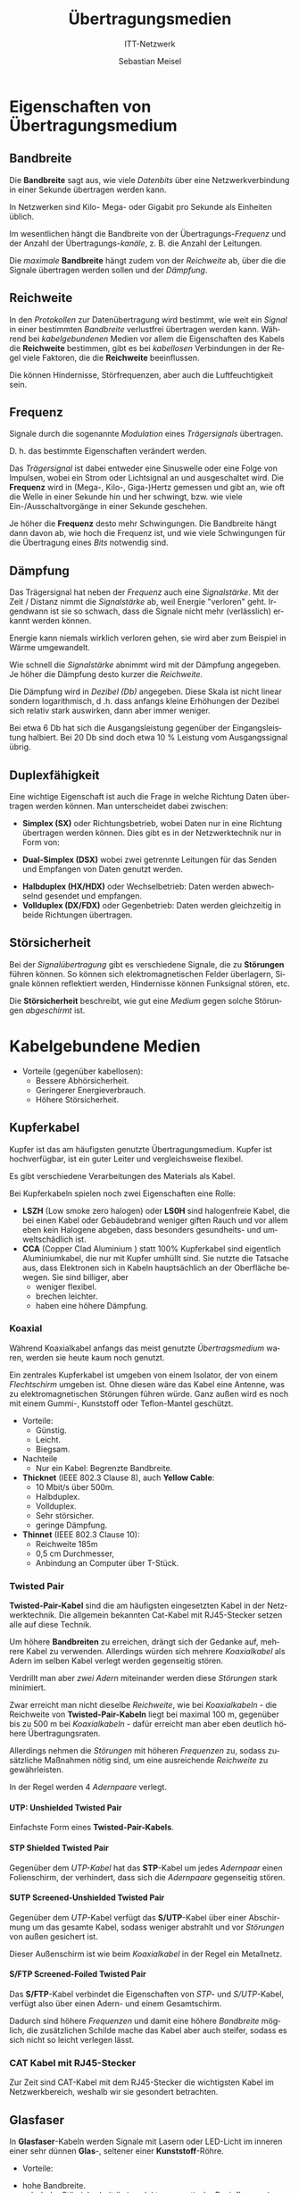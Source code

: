 :LaTeX_PROPERTIES:
#+LANGUAGE:              de
#+OPTIONS:     		 d:nil todo:nil pri:nil tags:nil
#+OPTIONS:	         H:4
#+LaTeX_CLASS: 	         orgstandard
#+LaTeX_CMD:             xelatex
:END:
:REVEAL_PROPERTIES:
#+REVEAL_ROOT: https://cdn.jsdelivr.net/npm/reveal.js
#+REVEAL_REVEAL_JS_VERSION: 4
#+REVEAL_THEME: league
#+REVEAL_EXTRA_CSS: ./mystyle.css
#+REVEAL_HLEVEL: 1
#+OPTIONS: timestamp:nil toc:nil num:nil
:END:

#+TITLE: Übertragungsmedien
#+SUBTITLE: ITT-Netzwerk
#+AUTHOR: Sebastian Meisel

* Eigenschaften von Übertragungsmedium

** Bandbreite

  Die *Bandbreite* sagt aus, wie viele /Datenbits/ über eine Netzwerkverbindung in einer
  Sekunde übertragen werden kann.

  In Netzwerken sind Kilo- Mega- oder Gigabit pro Sekunde als Einheiten üblich. 

  Im wesentlichen hängt die Bandbreite von der Übertragungs-/Frequenz/ und der Anzahl der
  Übertragungs-/kanäle/, z. B. die Anzahl der Leitungen.

#+BEGIN_NOTES
 Die /maximale/ *Bandbreite* hängt zudem von der /Reichweite/ ab, über die die Signale
 übertragen werden sollen und der /Dämpfung/.
#+END_NOTES 

** Reichweite

 In den /Protokollen/ zur Datenübertragung wird bestimmt, wie weit ein /Signal/ in einer
 bestimmten /Bandbreite/ verlustfrei übertragen werden kann. Während bei /kabelgebundenen/
 Medien vor allem die Eigenschaften des Kabels die *Reichweite* bestimmen, gibt es bei
 /kabellosen/ Verbindungen in der Regel viele Faktoren, die die *Reichweite* beeinflussen. 

#+BEGIN_NOTES
 Die können Hindernisse, Störfrequenzen, aber auch die Luftfeuchtigkeit sein.
#+END_NOTES



** Frequenz
#+ATTR_HTML: :width 50%
#+ATTR_LATEX: :width .65\linewidth
#+ATTR_ORG: :width 700
[[file:Bilder/Frequenz.png]]

 Signale durch die sogenannte /Modulation/ eines /Trägersignals/ übertragen.
#+BEGIN_NOTES
 D. h. das bestimmte Eigenschaften verändert werden.
#+END_NOTES
 Das /Trägersignal/ ist dabei entweder eine Sinuswelle oder eine Folge von Impulsen, wobei
 ein Strom oder Lichtsignal an und ausgeschaltet wird. Die *Frequenz* wird in (Mega-, Kilo-,
 Giga-)Hertz gemessen und gibt an, wie oft die Welle in einer Sekunde hin und her
 schwingt, bzw. wie viele Ein-/Ausschaltvorgänge in einer Sekunde geschehen. 

#+BEGIN_NOTES
#+CAPTION: Digitales Signal
#+ATTR_HTML: :width 50%
#+ATTR_LATEX: :width .65\linewidth
#+ATTR_ORG: :width 700
[[file:Bilder/Digitales_Signal.png]]  

 Je höher die *Frequenz* desto mehr Schwingungen. Die Bandbreite hängt dann davon ab, wie
 hoch die Frequenz ist, und wie viele Schwingungen für die Übertragung eines /Bits/ notwendig
 sind. 
#+END_NOTES
 

** Dämpfung
#+ATTR_HTML: :width 50%
#+ATTR_LATEX: :width .65\linewidth
#+ATTR_ORG: :width 700
[[file:Bilder/Dämpfung.png]]
 
 Das Trägersignal hat neben der /Frequenz/ auch eine /Signalstärke/. Mit der Zeit / Distanz nimmt die
 /Signalstärke/ ab, weil Energie "verloren" geht. Irgendwann ist sie so schwach, dass die
 Signale nicht mehr (verlässlich) erkannt werden können.

#+BEGIN_NOTES
 Energie kann niemals wirklich verloren gehen, sie wird aber zum Beispiel in Wärme
 umgewandelt. 
#+END_NOTES

 Wie schnell die /Signalstärke/ abnimmt wird mit der Dämpfung angegeben. Je höher die Dämpfung
 desto kurzer die /Reichweite/. 

#+BEGIN_NOTES
 Die Dämpfung wird in /Dezibel (Db)/ angegeben. Diese Skala ist nicht linear sondern
 logarithmisch, d .h. dass anfangs kleine Erhöhungen der Dezibel sich relativ stark
 auswirken, dann aber immer weniger.

 Bei etwa 6 Db hat sich die Ausgangsleistung gegenüber der Eingangsleistung halbiert. Bei
 20 Db sind doch etwa 10 % Leistung vom Ausgangssignal übrig.   
#+END_NOTES


** Duplexfähigkeit

 Eine wichtige Eigenschaft ist auch die Frage in welche Richtung Daten übertragen werden
 können. Man unterscheidet dabei zwischen:
 
#+ATTR_REVEAL: :frag (appear)
 - *Simplex (SX)* oder Richtungsbetrieb, wobei Daten nur in eine Richtung übertragen werden
   können. Dies gibt es in der Netzwerktechnik nur in Form von: 
#+ATTR_REVEAL: :frag (appear)
   - *Dual-Simplex (DSX)* wobei zwei getrennte Leitungen für  das Senden und Empfangen von
     Daten genutzt werden. 
#+ATTR_REVEAL: :frag (appear)
 - *Halbduplex (HX/HDX)* oder Wechselbetrieb: Daten werden abwechselnd gesendet und
   empfangen.
 - *Vollduplex (DX/FDX)* oder Gegenbetrieb: Daten werden gleichzeitig in beide Richtungen übertragen.

** Störsicherheit

 Bei der /Signalübertragung/ gibt es verschiedene Signale, die zu *Störungen* führen
 können. So können sich elektromagnetischen Felder überlagern, Signale können reflektiert
 werden, Hindernisse können Funksignal stören, etc.

 Die *Störsicherheit* beschreibt, wie gut eine /Medium/ gegen solche Störungen /abgeschirmt/ ist.


* Kabelgebundene Medien

#+ATTR_REVEAL: :frag (appear)
 + Vorteile (gegenüber kabellosen):
   - Bessere Abhörsicherheit.
   - Geringerer Energieverbrauch.
   - Höhere Störsicherheit.

** Kupferkabel

 Kupfer ist das am häufigsten genutzte Übertragungsmedium. Kupfer ist hochverfügbar, ist
 ein guter Leiter und vergleichsweise flexibel.

 Es gibt verschiedene Verarbeitungen des Materials als Kabel.

#+BEGIN_NOTES
 Bei Kupferkabeln spielen noch zwei Eigenschaften eine Rolle:

 - *LSZH* (Low smoke zero halogen) oder *LS0H* sind halogenfreie Kabel, die bei einen Kabel
   oder Gebäudebrand weniger giften Rauch und vor allem eben kein Halogene abgeben,
   dass besonders gesundheits- und umweltschädlich ist. 
 - *CCA* (Copper Clad Aluminium ) statt 100% Kupferkabel sind eigentlich Aluminiumkabel, die
   nur mit Kupfer umhüllt sind. Sie nutzte die Tatsache aus, dass Elektronen sich in Kabeln
   hauptsächlich an der Oberfläche bewegen. Sie sind billiger, aber
   - weniger flexibel.
   - brechen leichter.
   - haben eine höhere Dämpfung. 
#+END_NOTES


*** Koaxial 

#+CAPTION: Koaxialkabel
  #+ATTR_HTML: :width 50%
  #+ATTR_LATEX: :width .65\linewidth
  #+ATTR_ORG: :width 700
  [[file:Bilder/Koax-Kabel.png]]

#+BEGIN_NOTES

 Während Koaxialkabel anfangs das meist genutzte /Übertragsmedium/ waren, werden sie heute
 kaum noch genutzt.

 Ein zentrales Kupferkabel ist umgeben von einem Isolator, der von einem /Flechtschirm/
 umgeben ist. Ohne diesen wäre das Kabel eine Antenne, was zu elektromagnetischen
 Störungen führen würde. Ganz außen wird es noch mit einem Gummi-, Kunststoff oder
 Teflon-Mantel geschützt.  

 + Vorteile:
   - Günstig.
   - Leicht.
   - Biegsam.
 + Nachteile
   - Nur ein Kabel: Begrenzte Bandbreite.

 - *Thicknet* (IEEE 802.3 Clause 8), auch *Yellow Cable*:
   - 10 Mbit/s über 500m.
   - Halbduplex.
   - Vollduplex.
   - Sehr störsicher.
   - geringe Dämpfung.

 - *Thinnet* (IEEE 802.3 Clause 10):
   - Reichweite 185m
   - 0,5 cm Durchmesser,
   - Anbindung an Computer über T-Stück.

#+END_NOTES


*** Twisted Pair
#+CAPTION: S-FTP Twisted-Pair-Kabel
#+ATTR_HTML: :width 50%
#+ATTR_LATEX: :width .65\linewidth
#+ATTR_ORG: :width 700
[[file:Bilder/S-FTP-Kabel_3D.png]]

*Twisted-Pair-Kabel* sind die am häufigsten eingesetzten Kabel in der Netzwerktechnik. Die
allgemein bekannten Cat-Kabel mit RJ45-Stecker setzen alle auf diese Technik.

#+BEGIN_NOTES
 
 Um höhere *Bandbreiten* zu erreichen, drängt sich der Gedanke auf, mehrere Kabel zu
 verwenden. Allerdings würden sich mehrere /Koaxialkabel/ als Adern im selben Kabel verlegt werden gegenseitig stören.  

 Verdrillt man aber /zwei Adern/ miteinander werden diese /Störungen/ stark minimiert. 

 Zwar erreicht man nicht dieselbe /Reichweite/, wie bei /Koaxialkabeln/ - die Reichweite von
 *Twisted-Pair-Kabeln* liegt bei maximal 100 m, gegenüber bis zu 500 m bei /Koaxialkabeln/ -
 dafür erreicht man aber eben deutlich höhere Übertragungsraten.

 Allerdings nehmen die /Störungen/ mit höheren /Frequenzen/ zu, sodass zusätzliche Maßnahmen
 nötig sind, um eine ausreichende /Reichweite/ zu gewährleisten.

 In der Regel werden 4 /Adernpaare/ verlegt.

#+END_NOTES



**** UTP: Unshielded Twisted Pair
#+CAPTION: UTP-Kabel
#+ATTR_HTML: :width 30%
#+ATTR_LATEX: :width .65\linewidth
#+ATTR_ORG: :width 700
[[file:Bilder/UTP-Kabel.png]]

Einfachste Form eines *Twisted-Pair-Kabels*.


**** STP Shielded Twisted Pair
#+CAPTION: STP-Kabel
#+ATTR_HTML: :width 30%
#+ATTR_LATEX: :width .65\linewidth
#+ATTR_ORG: :width 700
[[file:Bilder/STP-Kabel.png]]

Gegenüber dem /UTP-Kabel/ hat das *STP*-Kabel um jedes /Adernpaar/ einen Folienschirm, der
verhindert, dass sich die /Adernpaare/ gegenseitig stören. 

**** SUTP Screened-Unshielded Twisted Pair
#+CAPTION: S/UTP-Kabel
#+ATTR_HTML: :width 30%
#+ATTR_LATEX: :width .65\linewidth
#+ATTR_ORG: :width 700
[[file:Bilder/SUTP-Kabel.png]]
 
 Gegenüber dem  /UTP/-Kabel verfügt das *S/UTP*-Kabel über einer Abschirmung um das
 gesamte Kabel, sodass weniger abstrahlt und vor /Störungen/ von außen gesichert ist. 

#+BEGIN_NOTES
 Dieser Außenschirm ist wie beim /Koaxialkabel/ in der Regel ein Metallnetz. 
#+END_NOTES


**** S/FTP Screened-Foiled Twisted Pair
#+CAPTION: S/FTP-Kabel
#+ATTR_HTML: :width 30%
#+ATTR_LATEX: :width .65\linewidth
#+ATTR_ORG: :width 700
[[file:Bilder/S-FTP-Kabel.png]]

 Das *S/FTP*-Kabel verbindet die Eigenschaften von /STP/- und /S/UTP/-Kabel, verfügt also über
 einen Adern- und einem Gesamtschirm. 

#+BEGIN_NOTES
 Dadurch sind höhere /Frequenzen/ und damit eine höhere /Bandbreite/ möglich, die
 zusätzlichen Schilde mache das Kabel aber auch steifer, sodass es sich nicht so leicht
 verlegen lässt.
#+END_NOTES

*** CAT Kabel mit RJ45-Stecker

 Zur Zeit sind CAT-Kabel mit dem RJ45-Stecker die wichtigsten Kabel im Netzwerkbereich,
 weshalb wir sie gesondert betrachten.

#+CAPTION: Pinbelegung auf RJ45-Steckern
#+ATTR_HTML: :width 50%
#+ATTR_LATEX: :width .65\linewidth
#+ATTR_ORG: :width 700
[[file:Bilder/RJ45.png]]

 


** Glasfaser

 In *Glasfaser*-Kabeln werden Signale mit Lasern oder LED-Licht im inneren einer sehr dünnen *Glas*-,
 seltener einer *Kunststoff*-Röhre. 

#+ATTR_REVEAL: :frag (appear)
 + Vorteile:
#+ATTR_REVEAL: :frag (appear)
   - hohe Bandbreite. 
   - sehr hohe Störsicherheit (keine elektromagnetische Beeinflussung).
   - hohe Abhörsicherheit.
   - Geringer Energieverbrauch.
   - Hohe Reichweite (abhängig von der Kabelart).
#+ATTR_REVEAL: :frag (appear)
 + Nachteile:
#+ATTR_REVEAL: :frag (appear)
   - teure Anschaffung.
   - nicht sehr flexibel, zerbrechlich (außer Kunststoffkabel).
   - In der Regel nur /dual-simplex/-fähig. 

*** Multimode

 *Multimode*-Glasfasern übertragen gleichzeitig mehrere Signale (*Moden*). Dies klingt nach
 einem Vorteil, allerdings sind dies die (vergleichsweise) billigeren Kabel. In einem
 Kern mit einem vergleichsweise großen /Kern/ von *50 µm* werden die Laser in einem Winkel
 eingestrahlt und reflektiert. 

**** mit Stufenindex
#+CAPTION: Multimode Glasfaser mit Stufenindex
#+ATTR_HTML: :width 50%
#+ATTR_LATEX: :width .65\linewidth
#+ATTR_ORG: :width 700
[[file:Bilder/Multimode__SI_Fiber.png]]

 In *Multimode*-Glasfasern mit *Stufenindex* werden die Lichtstrahlen hart am Kernrand reflektiert.
 Das führt dazu, dass die Signale verschiedene Laufzeiten haben.

#+BEGIN_NOTES
  - Vorteil:
    - Günstige Herstellung.
  - Nachteile (Im Vergleich zu anderen Glasfasern):
    - geringe Bandbreite.
    - mittlere Dämpfung.
    - geringe Reichweite.

 Die /Bandbreite/ ist immer noch höher als bei Kupferkabeln. 
#+END_NOTES

**** mit Gradientindex
#+CAPTION: Multimode Glasfaser mit Gradientindex
#+ATTR_HTML: :width 50%
#+ATTR_LATEX: :width .65\linewidth
#+ATTR_ORG: :width 700
[[file:Bilder/Multimode__GI_Fiber.png]]
 
 Die Wand des Kerns ist speziell gearbeitet, sodass das Licht weich in einer Kurve
 (*Gradient*) reflektiert wird, sodass alle Signale (fast) die selbe Laufzeit haben.

#+BEGIN_NOTES
 - Vorteil (gegenüber Stufenindex):
   - hohe Bandbreite.
   - geringe Dämpfung.
   - kaum /Modendispersion/ = Signal haben fast gleiche Laufzeit.
#+END_NOTES
 

*** Single Mode 
#+CAPTION: Single Mode Glasfaser
#+ATTR_HTML: :width 50%
#+ATTR_LATEX: :width .65\linewidth
#+ATTR_ORG: :width 700
[[file:Bilder/Single_Mode_Fiber.png]]

 Bei der *Mono-* oder *Single-Mode*-Glasfaser wird ein Laser parallel zum Kern eingespeist. Der Kern hat
 einen sehr kleinen Durchmesser von *9 µm*. Das Kabel muss absolut gerade verlegt werden,
 sodass es im Kern nicht zu Reflexionen kommt. 

#+BEGIN_NOTES
 - Vorteile:
   - sehr hohe Bandbreite.
   - fast keine Dämpfung.
   - sehr hohe Reichweite.
 - Nachteile:
   - sehr teuer in Herstellung.
   - aufwendige Verlegung.

 Diese Technik wird vor allem im *Backbone* des Internets also die zentralen
 Langstreckenverbindungen genutzt. 
#+END_NOTES
 

* Kabellose Medien

 Vorteile:
  - Keine Baumaßnahmen notwendig.
  - Überall einsetzbar.
  - Kostengünstig.
 Nachteile:
  - Störanfällig.
  - Leichter abhörbar.
  - Höher Energieverbrauch. 

*** Funk
  
  Übertragung von Signalen durch nicht gerichtete elektromagnetische Wellen. Dies breiten
  sich von der Sendeantennen in alle Richtungen kreisförmig aus.

  - Vorteil:
    - empfangende Geräte können sich frei im Empfangsbereich bewegen.
  - Nachteile:
    - Hohe Störanfälligkeit.
    - Besonders leicht abhörbar.
    - Hoher Energieverbrauch.

**** WLAN
    
    *WLAN* ist eine Umsetzung des Ethernetprotokolls über ungerichtete
    Funkverbindungen. 

    Es ist in der /IEEE 802.11/ normiert, zu der es diverse Erweiterungen gibt.
    Die neueste Version /WiFi 6/6E/ (IEEE 802.11ax) könnte bis zu ca. 9 Gbs übertragen. In
    der Praxis sind maximale Geschwindigkeiten bis ca. 1.2 Gbs realistischer.

#+BEGIN_NOTES
 | WLAN-Generation                  | Wi-Fi 4      | Wi-Fi 5       | Wi-Fi 6 / 6E        |
 | IEEE-Standard                    | IEEE 802.11n | IEEE 802.11ac | IEEE 802.11ax       |
 |----------------------------------+--------------+---------------+---------------------|
 | Maximale Übertragungsrate[fn:1]     | 600 MBit/s   | 6.936 MBit/s  | 9.608 MBit/s        |
 | Theoretische Übertragungsrate[fn:2] | 300 MBit/s   | 867 MBit/s    | 1.200 MBit/s        |
 | Maximale Reichweite              | 100 m        | 50 m          | 50 m                |
 | Frequenzbereich                  | 2,4 + 5 GHz  | nur für 5 GHz | 2,4 + 5 GHz + 6 GHz |
 | Maximale Sende/Empfangseinheiten | 4 x 4        | 8 x 8         | 8 x 8               |
 | Antennentechnik                  | MIMO         | (MU-MIMO)     | MU-MIMO             |
 | Maximale Kanalbreite             | 40 MHz       | 160 MHz       | 160 MHz             |
 | Modulationsverfahren             | 64QAM        | 256QAM        | 1024QAM             |

#+END_NOTES

   

**** Mobile Netze

    * (Erste Generation)
      - Advanced Mobile Phone Service (AMPS)
    * Zweite Generation (2G):
      - Global System for Mobile 13 Kbs 
        - GPRS (G): 53,2 Kbs
	- EDGE (E): 256 Kbs
    * Dritte Generation (2G)
      - Universal Mobile Telecommunications System (UMTS): 384 Kbs
	- HSDPA (H/3,5G/3G+): 7,2 Mbs
	- HSDPA+ (H+): 42 Mbs
    * Vierte Generation (4G)
      - Long Term Evolution (LTE): 500 Mbs
      - LTE-A (LTE+, 4G+): 1 Gbs
    * 5G: bis 10 Gbs

#+BEGIN_NOTES
  Die sogenannten Generationen fassen jeweils verschiedene - zum Teil konkurrierende oder
  nur lokal genutzte -  Standards zusammen.
  
  Zu vielen Standards gibt es zudem Weiterentwicklungen und Erweiterungen. So basieren /GPRS/
  und /EDGE/ auf /GSM/. 

  5G widerum baut auf /LTE/ auf.
#+END_NOTES 

**** Weitere Beispiele:
     
     - Bluetooth.
    #+BEGIN_NOTES
        *Bluetooth* dient zur Herstellung von /Ad-hoc/-Netzwerken zwischen Geräten über kurze
        Distanzen.
        
       | Version | Leistung | Datenrate         | Reichweite (Innen/Außen) |
       |---------+----------+-------------------+--------------------------|
       | 1 / 1.2 | 1 mW     | 732,2 Kbs / 1 Mbs | 1 / 10 m                 |
       |---------+----------+-------------------+--------------------------|
       |       2 | 1 mW     | 2,1 Mbs           | 1 / 10 m                 |
       |---------+----------+-------------------+--------------------------|
       |       3 | 2,5 mW   | 24 Mbs            | 10 / 50 m                |
       |---------+----------+-------------------+--------------------------|
       | 4 / 4.2 | 2,5 mW   | 25 / 26 Mbs       | 10 / 50 m                |
       |---------+----------+-------------------+--------------------------|
       |       5 | 100 mW   | 50 Mbs            | 40 / 200 m               |
       #+TBLFM: 
       
       Seit Version 4 gibt es eine Low-Energy-Spezifikation.   
       #+END_NOTES
 
     - Near Field Communications (NFC)
    #+BEGIN_NOTES
       *NFC* dienst zum Auslesen von /RFID/ Chips. Diese werden über das Funksignal auf sehr kurze
        Distanz sowohl mit Energie versorgt, als auch Ausgelesen. Außerdem können damit Daten
        zwischen zwei Geräten ausgetauscht werden.
      
       Ein /RFID-Chip/ besteht aus einer Antenne/Induktionsspule und einem kleinen Chip.
      
      #+CAPTION: [[https://commons.wikimedia.org/w/index.php?curid=7438963][RFID . von Kalinko, CC BY-SA 3.0]]
      #+ATTR_HTML: :width 50% :alt "RFID-Chip mit Induktionsantenne"
      #+ATTR_LATEX: :width .65\linewidth
      #+ATTR_ORG: :width 700
      [[file:Bilder/RFID-Chip.jpg]]  
      #+END_NOTES
 
     - ZigBee.
     - Matter
#+BEGIN_NOTES
 *ZigBee* und *Matter* sind Beispiele für Netzwerkstandards, die  vor allem für die Vernetzung
  von /Internet of Things (IoT)/-Hardware. Sie werden hauptsächlich in der /Home Automation/,
  also zur Vernetzung und Steuerung von Geräten, wie Smart-Steckdosen, ~Lichtern,
  ~Thermostaten, etc. genutzt. Sie sind wie Bluetooth auf kurze Entfernungen ausgelegt,
  verbrauchen aber weniger Energie.

 *Matter* soll dabei als gemeinsamer Standard die Geräte vieler verschiedener Hersteller
  verknüpfen, die bisher auf eigene Netzwerkstandard setzen.
#+END_NOTES
 
     - LoRaWAN.
#+BEGIN_NOTES
 *Low Range Wide Area Network (LoRaWAN)* ist ein Netzwerkstandars, der es vor allem
  Sensortechnik erlauben soll Daten mit geringer Bandbreite (*0,3 – 50 Kbs*) über große
  Entfernungen (*> 10km*) auszutauschen.
#+END_NOTES


*** Richtfunk

  Übertragung von Signalen durch gerichtete elektromagnetische Wellen. Diese werden durch
  spezielle /Richtannten/ auf ein ausgewähltes Ziel ausgerichtet.

  - Vorteile (gegenüber ungerichtetem Funk):
    - Hohe Bandbreite.
    - Große Reichweite.
    - Abhör- und störsicherer.

#+BEGIN_NOTES
 *Richtfunk* wird vor allem in den Weitverkehrsnetzen der Telekommunikationsanbieter
  genutzt, aber auch zur Anbindung in schwer zugänglichen Gebieten.
#+END_NOTES

  
*** Satellitenkommunikation

  Herstellung einer bidirektionalen Telekommunikation zwischen zwei Bodenstationen.
  
  - Vorteil:
    - Theoretische überall nutzbar.
    - Hohe Bandbreite.
    - Relativ hohe Abhör- und Störsicherheit.
    - Theoretisch unbegrenzte Reichweite.
  - Nachteile:
    - Direkte Verbindung zum Satelliten muss aufrecht erhalten werden:
      - geostationäre oder sehr viele Satelliten notwendig.
    - Hohe Kosten bei der Herstellung und Positionierung der Satelliten. 

*** Infrarot

  Es gibt im verschiedene Ansätze die mit Infrarotsignalen Daten übertragen:

  - *IrDA*: Datenaustausch zwischen Geräten auf kurzer Distanz. 
    - Vorteile:
      - vergleichsweise große Bandbreite.
      - Hohe Stör- und Abhörsicherheit.
    - Nachteile:
      - Sichtverbindung notwendig.
  - *Optische Freiraumkommunikation (FSO)*: Datenübertragung per (Infrarot-)Laser.
    - Vorteile:
      - Sehr hohe Bandbreite.
      - Reichweite bis zu einigen Kilometern.
    - Nachteile:
      - Sichtverbindung notwendig.
      - Störanfällig vor allem durch Streuung (Nebel).

* Footnotes

[fn:2] Die angegebene theoretische Übertragungsrate entspricht der Übertragungsrate, die in der Regel mit kaufbaren Geräten möglich ist.
Berücksichtigt sind dabei zwei Antennen und eine Kanalbreite von 80 MHz im Frequenzbereich von 5 GHz. Je nach Ausstattung kann der Wert
dieser theoretischen Übertragungsrate auch darüber oder darunter liegen.
[fn:1] Die angegebene maximal Übertragungsrate entspricht dem rechnerischen Maximum der theoretischen Übertragungsrate unter
Einbeziehung aller Leistungsmerkmale, die im jeweiligen Standard vorgesehen sind. In der praktischen Implementierung gibt es allerdings
Einschränkungen, wegen denen diese Übertragungsrate nicht realisierbar ist. Zum Vergleich der WLAN-Standards eignet sich deshalb eine
theoretische Übertragungsrate besser, die näher an der WLAN-Ausstattung in der Praxis ist.

